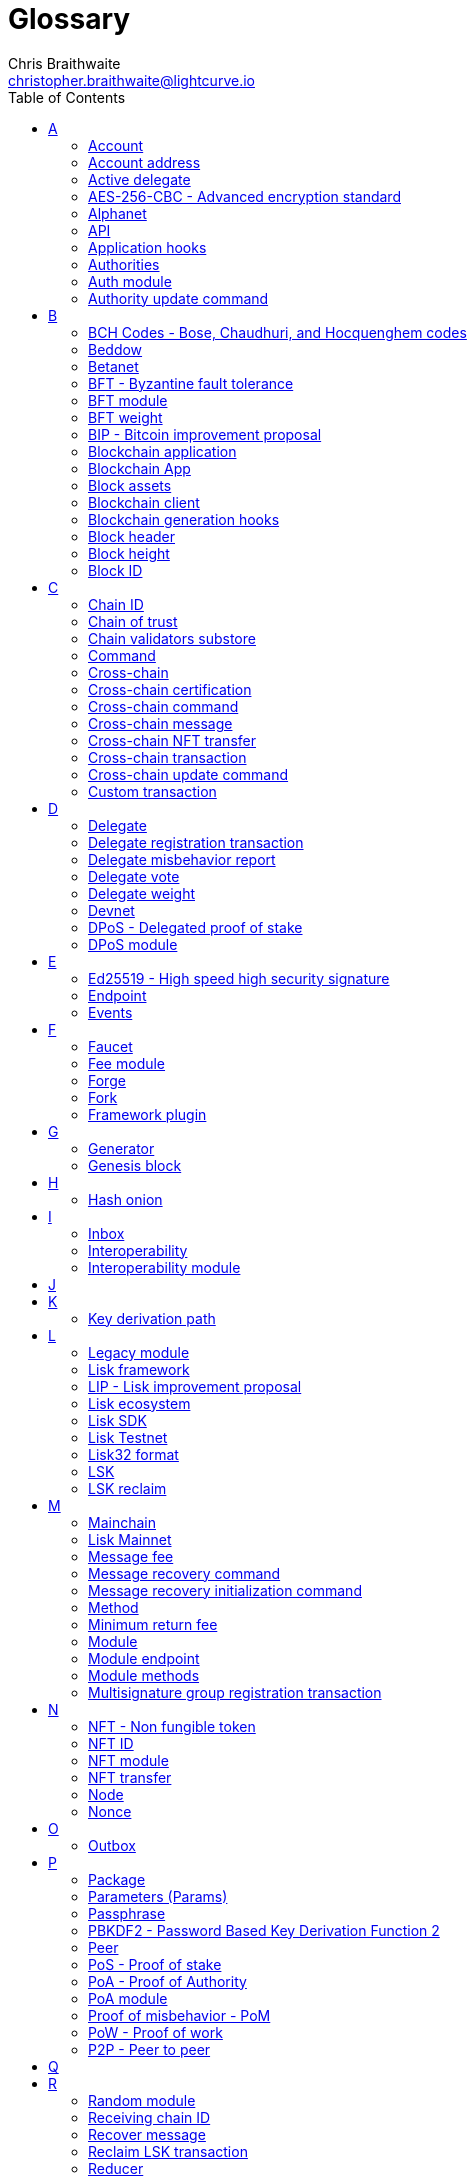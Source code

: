 = Glossary
Chris Braithwaite <christopher.braithwaite@lightcurve.io>
:description: SDK glossary of terms from A to Z.
:toc:
:imagesdir: ../../assets/images
:page-no-next: true
:docs_sdk: lisk-sdk::
:idprefix:
:idseparator: -

:url_aes: https://proprivacy.com/guides/aes-encryption
:url_bch_codes: https://en.wikipedia.org/wiki/BCH_code#:~:text=In%20coding%20theory%2C%20the%20BCH,(also%20called%20Galois%20field).&text=This%20simplifies%20the%20design%20of,small%20low%2Dpower%20electronic%20hardware
:url_rocksdb: https://rocksdb.org/
:url_semver: https://semver.org/
:url_fork: https://lisk.com/blog/research/lisk-mainnet-regenesis

:url_delegate_misbehavior: understand-blockchain/lisk-protocol/transactions.adoc#pom
:url_discover_misbehavior: {docs_sdk}modules/dpos-module.adoc#discover
:url_protocol_transactions_pom: understand-blockchain/lisk-protocol/transactions.adoc#pom
// :url_transaction_properties: understand-blockchain/lisk-protocol/transactions.adoc#transaction-properties
:url_dpos: {docs_sdk}modules/dpos-module.adoc#dpos
:url_delegate_registration: run-blockchain/forging.adoc#registering-a-delegate
:url_delegate_registration_tx: run-blockchain/forging.adoc#create-the-delegate-registraton-transaction

:url_genesis_block: understand-blockchain/lisk-protocol/blocks.adoc#genesis-block
:url_reclaim_lsk: lisk-core::index.adoc#lsk-reclaim
:url_tx_properties: understand-blockchain/lisk-protocol/transactions.adoc#transaction-properties
:url_multisignature: understand-blockchain/lisk-protocol/transactions.adoc#multisignature
:url_token_transfer: understand-blockchain/lisk-protocol/transactions.adoc#transfer
:url_token_unlock: understand-blockchain/lisk-protocol/transactions.adoc#unlock
:url_data_structure: understand-blockchain/codec-schema.adoc#data-types
:url_hash_onion: {docs-sdk}references/lisk-elements/modules/cryptography.adoc#hashOnion
:url_blockchain_app: build-blockchain/index.adoc
:url_mainnet: lisk-core::index.adoc#mainnet
:url_state_store: {docs-sdk}references/lisk-elements/modules/chain.adoc
:url_reducer: understand-blockchain/sdk/modules-assets.adoc#reducers
:url_base_endpoint: understand-blockchain/sdk/modules-commands.adoc#the-baseendpoint-class
:url_github_lip_46: https://github.com/LiskHQ/lips/blob/main/proposals/lip-0046.md


== A

=== Account

An account is an address with an amount of tokens referred to as the balance.
// Furthermore, accounts are serialized and deserialized according to the account schema.
// An account consists of a unique identifier / <<account-address,address>>, an amount of tokens referred to as balance and possibly some additional properties used in other parts of the blockchain application.

=== Account address

The address is a unique identifier which has state information associated with it for accounts in the Lisk blockchain.
They are the 20-byte hash value of the public key that controls the account initially.
In all front-end products, addresses are displayed in a human-readable representation called <<Lisk32 format>>.
An example for an address in Lisk32 presentation is `lskxwnb4ubt93gz49w3of855yy9uzntddyndahm6s`.
When referring to addresses in Lisk, we always assume the Lisk32 format, without explicitly having to mention it.
In the Lisk protocol and SDK only the 20 byte value is stored for efficiency and sometimes the hexadecimal representation of the address is used.
Further details regarding other address formats can be seen here in the xref:{url_data_structure}[table for different data types] on the schema reference page.

=== Active delegate

An active delegate (now classed as a validator), can mostly be considered as an entity, that can generate new blocks for the Lisk blockchain.
A total of 101 validators exist in Lisk blockchain, for this purpose and each validator is ranked from 1-101.

// An active delegate can mostly be considered as a forging delegate, who is able to forge new blocks for the Lisk blockchain. Rank 1-101.

// === Address initialization (Removed as agreed with Research)

// The process of sending the first transaction on the Lisk blockchain.
// With that the public key is permanently stored as part of the users address in the Lisk blockchain and checked every time a transaction is sent.
// Hence, the users account is secure, even in the very rare case of an address collision.

=== AES-256-CBC - Advanced encryption standard

The Advanced Encryption Standard (AES), has a key length of 256 bits and is a block cipher adopted as an encryption standard by the U.S. government for military and government use. CBC (Cipher Blocker Chaining), is an advanced form of block cipher encryption.
A detailed description of how AES functions can be found {url_aes}[here^].

=== Alphanet

A temporary, internal-only testing network of a Lisk Core alpha candidate.

=== API

The API is defined as the interface for module-to-module communication.

//An API is an application programming interface, and is classed as software intermediary that allows applications to communicate with each other.

=== Application hooks

Application hooks are defined as module methods that are only called during the block generation.
These hooks can introduce state changes but are unable to mutate the block.

=== Authorities

A special term for validators in a PoA sidechain.

=== Auth module

The Auth module is responsible for handling and verifying nonces and for transaction signature validation which includes transactions from multisignature accounts.
Furthermore, an updated multisignature registration process is now used, based on the new registration parameters.
Finally, a new storage interface for the Auth module is available, which in turn will become part of the state tree and will be authenticated by the state root.

=== Authority update command

A transaction used to update the active validators in PoA chains.

== B

=== BCH Codes - Bose, Chaudhuri, and Hocquenghem codes

BCH codes are error-correcting codes. The Bose, Chaudhuri and Hocquenghem ({url_bch_codes}[BCH^]) codes form a
large class of powerful random error-correcting cyclic codes.

=== Beddow

A Beddow is the smallest unit of a LSK token. 100 million Beddows is equal to 1 <<LSK>>.

=== Betanet

A temporary, external public testing network for the Lisk Core beta candidate.

=== BFT - Byzantine fault tolerance

In a system whereby components need to come to an agreement to reach a consensus,  byzantine failures will prevent those components from reaching an agreement, (usually caused by errors that are hard to detect).
A Byzantine Fault Tolerant system ensures that measures are taken to manage such failures.

=== BFT module

The BFT module is responsible for maintaining the consensus participants, their BFT weights, and all information related to the consensus votes that have been cast as part of the block headers.

=== BFT weight

The weight of validators that are considered in Lisk-BFT for finalizing blocks and for creating valid certificate signatures.

=== BIP - Bitcoin improvement proposal

A Bitcoin Improvement Proposal (BIP), can be defined as a standard for proposing changes to the Bitcoin protocol.
For example, BIP39 is one of many bitcoin improvement proposals.
This particular proposal describes the mnemonic code or mnemonic sentence implementation,
and how to create a human-readable mnemonic sentence including how to convert that mnemonic into a seed.

=== Blockchain application

A xref:{url_blockchain_app}[blockchain application] is any kind of application which uses its own blockchain as a database layer. For example, this can be an application running on its own blockchain built with the Lisk SDK.

=== Blockchain App

Short form of blockchain application.

=== Block assets

The block assets contain data created by individual modules.
This consists of an array of bytes, whereby each value corresponds to an object serialized according to the `assetSchema` property.
The block assets, together with the transactions, form the block payload.

=== Blockchain client

A blockchain client is defined as the software that runs a blockchain node.

=== Blockchain generation hooks

Block generation hooks can add information to the block assets, but cannot introduce any state changes.
These are module methods which are called during the actual block generation.

=== Block header

A block is composed of a block header and a payload of transactions.
The block header contains all information related to the block as well as a hash of the payload.

=== Block height

The number of blocks in the blockchain between the genesis block and the block of the specified block height.

=== Block ID

A hash of a block header that uniquely identifies a block in the Lisk blockchain.

== C

=== Chain ID

A unique identifier of a chain account.
It is used when sending tokens to a specific chain and is also prepended for signing to protect against replay attacks.

=== Chain of trust

The property that is always a 2/3 majority of the previous validators that sign the new validator set.

=== Chain validators substore

The chain validators substore holds information about the validators of other partner chains.

// === Consenter (Removed as agreed with Research)

// Within the mainchain only active delegates are classed as consenters, hence this does not apply to standby delegates.

=== Command

A command is defined as a group of state-transition logics that are triggered by a specific transaction.
This can be identified by the module and command name of the transaction.
The actual command name is unique within the relevant module that it is associated with.

=== Cross-chain

Cross-chain refers to the interoperability between two or more different independent blockchains.

=== Cross-chain certification

The general technique of how the mainchain and sidechains communicate.
Furthermore, the information received from another blockchain is accepted, if the correctness of this information is attested by a certificate.

=== Cross-chain command

Cross-chain messages (CCMs), are responsible for triggering the logic defined by the cross-chain command, that is identified by both the module name and the cross-chain command name.

=== Cross-chain message

A data object used to exchange information between different chains.
It is added to the outbox of the sending chain, later to the respective certificates, and eventually to the inbox of the receiving chain.

=== Cross-chain NFT transfer

The name of the transaction that transfers non-fungible tokens from one chain to another (sidechain to sidechain).

=== Cross-chain transaction

The name of the transaction that transfers fungible tokens from one chain to another (e.g., mainchain to sidechain).
Transactions that add cross-chain messages to the outbox as part of the transaction processing.

=== Cross-chain update command

A command for submitting updates about the state of the chain and new cross-chain messages.

=== Custom transaction

A new transaction type with its own logic for a blockchain application.
Typically, there is a state change on the blockchain.

== D

=== Delegate

A special term for validators in a DPoS sidechain.
//An account which performed the delegate registration and is now able to receive votes.
//An active delegate is now known as a <<consenter>>.
// === Delegate misbehaviour report transaction - now called Proof of Misbehavior - PoM

// A xref:{url_delegate_misbehavior}[delegate misbehavior report] refers to a transaction type on the Mainnet which reports a delegates misbehavior. +
// Any misbehavior of a delegate is xref:{url_discover_misbehavior}[indicated] by two contradicting block headers signed by the delegate.

=== Delegate registration transaction

A xref:{url_delegate_registration}[delegate's registration] is achieved by sending a xref:{url_delegate_registration_tx}[delegate registration transaction] on the mainnet, which registers a delegate to participate in the Delegated Proof-of-Stake consensus algorithm.

=== Delegate misbehavior report

A transaction type on the mainnet which reports a delegate misbehavior.

=== Delegate vote

A transaction type on the mainnet which submits votes for delegates.
If the votes are positive it adds the voting weight, if they are negative it removes the voting weight again.
If voting weight was added, the corresponding LSK tokens are locked and cannot be used for any other transaction.

=== Delegate weight

The weight of delegates in DPoS determines whether a delegate is active, on standby, or not eligible to generate blocks.
It is computed from the self-votes and the total amount of received votes.
// The delegate weight is an indicator which shows the active support received by a delegate that is present in the network. To maintain a secure and effective setup, the delegate weight is bound to 10 times the self-votes.
// The weight of a delegate is the sum of all votes for a particular delegate that includes self-votes.

=== Devnet

A blockchain network for development purposes.
The Lisk SDK provides a dedicated genesis block and configurations to conveniently set up a local Devnet during the development of a blockchain application.

=== DPoS - Delegated proof of stake

xref:{url_dpos}[DPoS] is the mechanism of determining eligible block creators achieved by voting for registered delegate accounts, which are then able to create blocks depending on their vote weight.
It is part of the consensus algorithm of a blockchain and is used on Lisk Mainnet and in the Lisk SDK.

=== DPoS module

The DPoS module is responsible for handling all aspects of the generator selection, this includes the registration of accounts as delegates, the voting process, and potential misbehavior reports.

== E

=== Ed25519 - High speed high security signature

Ed25519 is a public-key signature system with several attractive features: Fast single-signature verification.
Ed25519 signatures are elliptic-curve signatures, carefully engineered at several levels of design and implementation to achieve very high speeds without compromising security.

=== Endpoint

In general, an endpoint is one end of a communication channel.
In Lisk, an endpoint is defined as an interface between a module and an external system via an RPC endpoint.
The actual endpoints are individually defined for each module, as this will depend on the requirements of the actual module.

=== Events

Events emit on-chain data during the processing of a block which adds additional information regarding the execution of state transitions.

== F

=== Faucet

A Faucet is generally defined in the blockchain world as a tool whereby users can receive a certain amount of tokens for free.
For Lisk blockchain apps, the faucet plugin can be registered with the application to provide a basic faucet, which is useful during the development phase, and also for proof-of-concept blockchain applications.

// === Forging  - Forger is now Generator

// How delegates produce new blocks on the Lisk blockchain.

=== Fee module

The fee module is responsible for handling the transaction fees.
It allows chains to choose the token used to pay the fee, and to define a minimum fee in order for transactions to be valid.

=== Forge

How delegates produce blocks on the Lisk blockchain.

=== Fork

A fork can be defined as an occurrence of a blockchain diverging into two forward paths in the network.
In other words, it is whereby an alternative version of the blockchain is created by generating two blocks on different parts of the network simultaneously.
For further detailed information regarding forking in the Lisk network, see the following {url_fork}[Lisk Mainnet hard fork process^] description on the Lisk Mainnet Regenesis page.

=== Framework plugin

A self-contained, off-chain component that extends the standard feature set of the Lisk SDK by a specific use case, e.g. a node monitor plugin or delegate forging plugin.
Typically there is no state change on the blockchain.

== G

=== Generator

A generator can mostly be considered as a forging generator, which can forge new blocks for the Lisk blockchain. Rank 1-101.

=== Genesis block

The xref:{url_genesis_block}[genesis block] describes the very first block in the blockchain.
It defines the initial state of the blockchain at the start of the network.
A genesis block must be given to the application, and all networks should have a different genesis block.

== H

=== Hash onion

The hash onion stores the random seeds of the validator and is required for each forging round, this can be generated by the Lisk Commander.
More details can be found in the xref:{url_hash_onion}[enable forging] section.

== I

=== Inbox

The inbox is a data structure that contains information relevant to the verification and processing of a certificate.

=== Interoperability

Interoperability can simply be defined as the ability of different blockchain networks being able to freely communicate, and transfer data and digital assets between each other.

=== Interoperability module

The interoperability module provides functionalities that will allow the transmission of information between interoperable chains in the Lisk ecosystem using cross-chain messages.
In order to validate and process the relevant commands, the interoperability module stores the required necessary properties.

== J

== K

=== Key derivation path

Key derivation allows multiple key pairs to be derived from the same secret recovery phrase.
The key derivation path allows an HD (Hierarchical Deterministic), wallet to derive a specific key from within a tree of keys.
The key derivation path in Lisk follows the industry standard, therefore ensuring forward compatibility with any future third-party products.

== L

=== Legacy module

The Legacy module is responsible for maintaining all accounts on the Lisk mainchain that received balance transfers to their address in the old 8-byte format, and for which no public key is associated.
Furthermore, it also implements a command allowing validators without a BLS key to register one.

=== Lisk framework

Lisk Framework is an application framework responsible for establishing and maintaining the interactions between the modules of a blockchain application compatible with the Lisk protocol. It provides an application where off-chain and on-chain logic can be extended with user-defined plugins and modules.

=== LIP - Lisk improvement proposal

A LIP is a document usually structured by the research team defining technical changes in the Lisk protocol.
In addition, it can also cover an implementation or a non-technical process surrounding Lisk.
Furthermore, a LIP also describes the requirements, rationale, and motivation for the required changes.

=== Lisk ecosystem

The Lisk ecosystem represents the third-party environment of Lisk, e.g. community members, exchanges, and sidechains.

=== Lisk SDK

The Lisk SDK is an open-source software development kit which enables developers to easily build scalable Blockchain applications using JavaScript.

=== Lisk Testnet

The official testing network of Lisk.
It can be thought of as an instance of a blockchain which is used for testing purposes, and consists of a the same version of the mainnnet underlying software.
All testing and experimentation can be performed on the testnet without jeopardizing the actual mainnet.

=== Lisk32 format

The Lisk32 format of an <<Account address>> starts with the letters "lsk" followed by a custom Base32 encoding of the 20 bytes of the address appended with a BCH checksum.
The checksum is used to check for small errors in the address.
Any errors in up to 4 characters are guaranteed to be detected and errors in more than 5 characters are likely to be detected.
The choice of the Lisk32 format of addresses does not modify the address, but is introduced to provide a safer and more pleasant experience to users.

=== LSK

The token used in the Lisk Mainnet.

=== LSK reclaim

A transaction type on Mainnet which converts a previously non-initialized account’s address to the new address system.
This is required because the public key is required to convert from the old address system to the new address system. Non-initialized accounts don’t have a public key associated with them yet.

== M

=== Mainchain

The mainchain can be defined as a series of blocks created from the initial genesis block to the latest block.
All transactions or processes that occur on the mainchain are not confirmed until they are finalized on the mainchain.

=== Lisk Mainnet

A xref:{url_mainnet}[mainnet] is a fully developed functional and independent blockchain, running on its own network and using its own protocol and technology.
It is the official main network within Lisk.

// === Module Asset (Now changed to Command)

// A module asset allows a module to execute specific state changes on the blockchain based on transactions. A <<transaction>> with the corresponding module & asset ID needs to be sent to the <<blockchain-application>> in order to trigger the logic defined in a certain module asset. The data provided in the <<transaction-asset>> provides the required input data to execute the desired state changes.

=== Message fee

A property of a cross-chain message that is an amount of LSK that is credited to the relayer in the receiving chain.

=== Message recovery command

A mainchain command to recover a pending message in the inbox of a terminated sidechain.

=== Message recovery initialization command

A command to create the necessary state structures so that message recovery can happen.

=== Method

A method is an interface for module-to-module communication.

=== Minimum return fee

If the message fee is at least the minimum return fee that the receiving sidechain guarantees, that in case of an error a failure message will be returned.

=== Module

A module enables a blockchain application to have application-specific on-chain logic.
Modules can perform state changes on the related blockchain.
For example, the Lisk SDK modules can define state machine and block generation hooks.
They can also define commands to add the related logic to the state machine.

=== Module endpoint

Module endpoints enable data to be retrieved from a blockchain application.
// Each module endpoint always extends from the xref:{url_base_endpoint}[BaseEndpoint] class.

=== Module methods

Module methods are hooks, such as application hooks and block generation hooks.
These methods are called during actions such as during the block execution and block generation.

=== Multisignature group registration transaction

A transaction type on all networks based on the Lisk protocol which registers a xref:{url_multisignature}[multisignature group].
This transaction registers the sender account as a multisignature group account.

== N

=== NFT - Non fungible token

NFTs are digital assets in the form of unique cryptographic tokens. Examples can represent real-world objects such as art, music, games, and videos, which due to their uniqueness can result in them becoming collectible items of value.

=== NFT ID

A unique identifier in the Lisk ecosystem for a specific NFT created by the NFT module.

=== NFT module

Name of the non-fungible token standard module.
// The NFT (non-fungible token), module is responsible for creating, destroying, and transferring NFTs within the Lisk ecosystem.
// Furthermore, the NFT module ensures the NFT unique identifiers are never modified.
// Finally, the NFT module provides the functionality of locking/unlocking the NFTs which restrict the user transferring NFTs within the chain or across chains.

=== NFT transfer

The name of the transaction that transfers non-fungible tokens within one chain.

=== Node

//A blockchain application built with the Lisk SDK, e.g. Lisk Core, which is connected to other nodes.
A server having Lisk Core installed and therefore being part of a Lisk network, e.g. Lisk’s mainnet.
Together, they form a blockchain network.
Nodes fulfill many important roles in the network, like synchronising new events in the network with each other, adding new blocks to the blockchain, and providing APIs for external services in order to communicate with the network.

=== Nonce

A nonce is an abbreviation for "number only used once" and is a random number that can only be used one time.
In the Lisk network it can be defined as an integer that represents for the number of outgoing transactions of an account.
For a transaction to be valid, transaction nonce has to be equal to the nonce stored in the sender account.
If due to network congestion, a transaction was not included in a block because its fee was too low, a user can broadcast a new transaction using the same nonce value but with a higher fee.
Once one of the two transactions is included in the blockchain, the other one becomes invalid as the nonce has already been used.

== O

=== Outbox

The outbox is a data structure that contains information relevant to the verification and processing of a certificate.

== P

=== Package

NPM distribution of a library.

=== Parameters (Params)

A parameter can be defined as a property of a transaction which is passed as an input to the command that is being triggered by the transaction.
Essentially these are input parameters for the aforementioned command.

=== Passphrase

A set of 12 words used to access the Lisk address.

=== PBKDF2 - Password Based Key Derivation Function 2

PBKDF2 can be defined as key derivation functions with a sliding computational cost, in order to reduce vulnerabilities to brute force attacks.

=== Peer

A node interacting with other nodes on a Lisk network, e.g. Lisk’s mainnet.

=== PoS - Proof of stake

Proof of Stake is a type of consensus mechanism used to achieve agreement over a distributed network.
With PoS the consensus is determined based upon the stake of each user in the network. +
With PoS users are required to stake their tokens in order to become a validator in the network.
Validators are responsible for ordering transactions and creating new blocks so that all nodes can agree on the current state of the network.

=== PoA - Proof of Authority

Proof-of-authority (PoA) is a consensus mechanism that is dependent on a reputable and trustworthy pre-defined authority to produce blocks.
By using a <<BFT - Byzantine fault tolerance>> algorithm with identity as a stake, PoA is an efficient mechanism as it enables relatively faster transaction completion.

=== PoA module

The SDK module that implements a PoA chain.

=== Proof of misbehavior - PoM

This transaction contains the information necessary to prove that a delegate has breached the BFT protocol.
A block cannot contain two PoMs with the same forging delegate.
In practice, this means that a delegate cannot be punished twice in one block.
Finally, a reward is added to the account sending the PoM.

=== PoW - Proof of work

Proof of Work is a type of consensus mechanism used to achieve agreement over a distributed network.
With PoW in order to complete the transactions on a given network, the miners have to solve complex mathematical problems in order to be rewarded with the tokens.
In a nutshell, the PoW consensus algorithm is used to confirm transactions and produce new blocks to the chain. The miners have to compete against each other to complete transactions on the network to receive their rewards.
Hence, the PoW mechanism allows consensus to be reached whilst simultaneously maintaining network security.

=== P2P - Peer to peer

A peer-to-peer network is a group of nodes (devices), that make up a decentralized network that can collectively share and store data, whereby each node acts as an individual peer.

== Q

== R

=== Random module

The Random module handles the validation of the inputs and computation of outputs for the commit and reveal process for a Lisk blockchain, and in addition, defines a random substore whose value contains the validator reveals array.
More detailed information can be found in {url_github_lip_46}[LIP 0046].

=== Receiving chain ID

The property in a cross-chain message determining to which chain the message is sent to.

=== Recover message

A mainchain command to recover a pending message from the inbox in a terminated sidechain.

=== Reclaim LSK transaction

This transaction is only part of Lisk Core and not the Lisk SDK.
A xref:{url_reclaim_lsk}[reclaim LSK transaction] type on the Mainnet converts a previously non-initialized legacy account’s address to the new address system.
Initialization was originally only required for the v2 chain as legacy addresses, generated from the first eight bytes of the public key, were used in older versions of the protocol.
However, this is required because the public key is required to convert from the old address system to the new address system.
Non-initialized accounts don’t have a public key associated with them yet.

=== Reducer

A reducer is a function that derives a new state from an input, and can change the state.

// Reducers are functions which can be invoked via Remote-Procedure-Calls (RPC) by other modules.
// Reducers are able to perform state changes on the blockchain.
// Modules and module assets can invoke reducers through the `reducerHandler`.
// See xref:{url_reducer}[Modules > Reducers] for more information.

=== Relayer

Relayers in simple terms can be defined as the actors that submit cross-chain update transactions (CCUs), between sidechains when necessary.
They are completely symmetric with regard to all information being relayed from a sidechain to the mainchain.

=== Reward module

The reward module provides the base reward system for the validators and the voters of the Lisk ecosystem.
The reward can be reduced which depends on the rules of the <<Random module>> and the <<BFT module>>.

== S

=== Second passphrase

An additional passphrase used as a voluntary, second level of security.

=== Self vote

A self vote is a vote that a delegate casts for themselves. Self votes are always at least 10% of the delegate weight.

=== Sending chain ID

The property in a cross-chain message identifying from which chain the message was sent.

=== Sidechain

A sidechain consists of a separate blockchain network that is connected to the mainchain network via a two-way peg.

=== Standby delegate

A standby delegate is classed as a delegate that is not able to forge new blocks for the Lisk blockchain, as each delegate is not an <<active-delegate>>.
Rank 102-∞.

=== State Store

The xref:{url_state_store}[state store] is used to mutate the state of the blockchain data, or to retrieve data from the blockchain, and can also be thought of as a temporary data structure that holds a temporary state while processing a block.

=== State recovery initialization command

A command to create the necessary state structures so that state recovery can happen.

=== State recovery command

A command to recover a specific part of the state in a terminated sidechain.

== T

=== Token

A token refers to LSK or any sidechain token.
A  digital token is designated to a cryptocurrency that is built on top of an existing blockchain, and represents a particular tradable and fungible asset.

=== Token module

Name of the fungible token standard module.
// The token module is used for minting, burning, and transferring tokens.
// It allows any chain in the ecosystem to handle and transfer tokens in a coherent, secure, and controlled manner.
// Furthermore, the token module is composed of a state store definition that is used to store tokens in the state.

=== Transaction

An interaction with the Lisk blockchain which permanently writes data to it.
A transaction can have multiple purposes, e.g. a balance transfer or delegate registration.
// Each transaction contains a module ID and an asset ID, defining the transaction type.
// All properties of a transaction object are described on the xref:{url_transaction_properties}[Transactions] page.
// The input data for the different <<module-asset, module assets>> is stored inside the <<transaction-asset>> of a transaction.

//=== Transaction asset  -Now renamed to 'Params'

// The asset of a transaction contains the custom data which serves as input parameters for the corresponding <<module-asset>>.
// The transaction asset is part of every <<transaction>> object.

=== Token ID

A unique identifier in the Lisk ecosystem for a token type (e.g., LSK) created by the token module.

=== Token transfer

A transaction type on all networks based on the Lisk protocol which transfers fungible tokens (e.g. LSK), within one chain.

=== Token transfer transaction

A transaction type which transfers tokens from one account to another one.
A xref:{url_token_transfer}[Token transfer] transaction will transfer the amount of tokens specified in the amount property, from the sender of the transaction to the specified recipient.

=== Token unlock

A transaction type on all networks based on the Lisk protocol which unlocks the token used for votes.

=== Total votes received

The total votes received is the sum of all vote amounts (including self-votes), for that specific delegate.
The self-votes are always at least 10% of the delegate weight, in order to ensure each delegate is able to maintain an adequate amount of votes.
The votes are aggregated and used to compute the delegate weight, which in turn is used to assign blocks to delegates. However, it should be noted that as the delegate vote will be capped by the self-vote, the total votes might not be equal to the delegate weight.

=== Transaction fee

An amount of LSK needed to send a transaction on the Lisk blockchain.

=== Transaction ID

A hash of a transaction that uniquely identifies a transaction.

=== Transaction message

A custom message you can attach to a balance transfer.

== U

=== Unlock token transaction

The xref:{url_token_unlock}[unlock token] transaction unlocks the tokens which have been locked previously by voting for a specific delegate.
The delegate needs to be unvoted before unlocking the tokens by sending a <<vote-delegate-transaction>>.

=== UTXO - Unspent transaction output

UTXO is an unspent output.
In other words, it can be thought of as an indivisible chunk of a token, which is under the control of the private keys belonging to the owners.

== V

=== Validator

Participants which are in charge of generating and finalizing blocks in a sidechain.
Validators in Lisk <<DPoS - Delegated proof of stake>> and Lisk <<PoA - Proof of authority>> chains share many common properties, for example, such as the BLS and generator keys.
Therefore, these properties and their associated logic are now handled in a single module, namely the <<Validators module>> described below.
//An account eligible to add a new block to the chain.

=== Validators module

The Validators module is responsible for validating the eligibility of a validator for generating a block and the block signature.
// In addition, information about the registered validators in its module store is maintained, together with providing the generator list.
In particular, it verifies that a validator is eligible for generating a block in a certain block slot and the validity of the block signature.
Furthermore, the Validators module store maintains an account for each validator that is registered in the chain.

=== Vote delegate transaction

Accounts can vote for delegates by sending a vote delegate transaction.
The tokens used to vote for delegates will be locked, although the locked tokens can be unlocked again if required, by unvoting the delegate again.
The weight of a delegate will determine the sum of all votes for this delegate.

=== Voter

A user deploying their LSK to vote for their favourite delegates.

== W

=== Wallet

Wallets can be broken down into three distinct categories: Software, Hardware, and Paper wallets.
Software wallets can be defined as either desktop, mobile or online.
In short, a wallet will store the public and private keys and can interface with various blockchains, enabling the users to monitor their balance, send tokens and conduct other operations.
A Lisk wallet is available on both Lisk Desktop and Lisk Mobile.
They are actively maintained and provide the most secure and easiest way to access the users' LSK tokens.

== X

== Y

== Z
